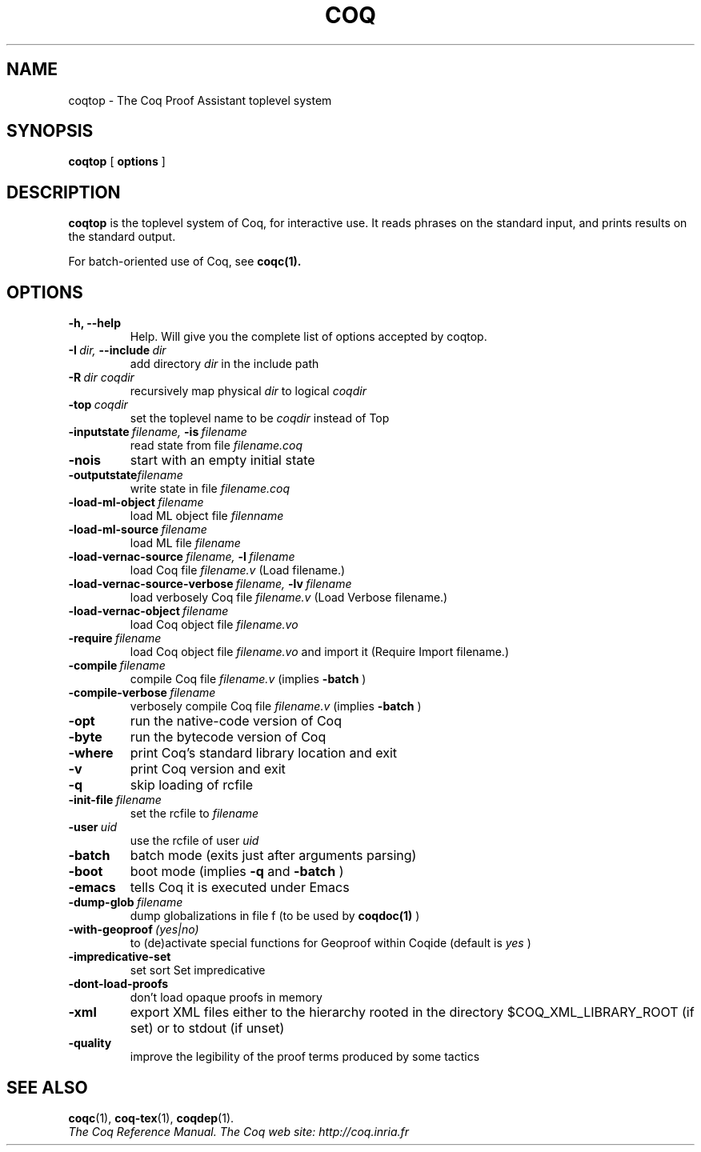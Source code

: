.TH COQ 1 "October 11, 2006"

.SH NAME
coqtop \- The Coq Proof Assistant toplevel system


.SH SYNOPSIS
.B coqtop
[
.B options
]

.SH DESCRIPTION

.B coqtop
is the toplevel system of Coq, for interactive use.
It reads phrases on the standard input, and prints results on the
standard output.

For batch-oriented use of Coq, see 
.BR coqc(1).


.SH OPTIONS

.TP
.B \-h, \-\-help
Help. Will give you the complete list of options accepted by coqtop.

.TP
.BI \-I \ dir, \ \-\-include \ dir
add directory 
.I dir
in the include path

.TP
.BI \-R \ dir\ coqdir          
recursively map physical
.I dir
to logical
.I coqdir

.TP
.BI \-top \ coqdir
set the toplevel name to be
.I coqdir
instead of Top

.TP
.BI \-inputstate \ filename, \ \-is \ filename 
read state from file
.I filename.coq

.TP
.B \-nois
start with an empty initial state

.TP
.BI \-outputstate filename
write state in file
.I filename.coq

.TP
.BI \-load\-ml\-object \ filename
load ML object file
.I filenname

.TP
.BI \-load\-ml\-source \ filename
load ML file
.I filename

.TP
.BI \-load\-vernac\-source \ filename, \ \-l \ filename
load Coq file
.I filename.v
(Load filename.)

.TP
.BI \-load\-vernac\-source\-verbose \ filename, \ \-lv \ filename 
load verbosely Coq file
.I filename.v
(Load Verbose filename.)

.TP
.BI \-load\-vernac\-object \ filename
load Coq object file
.I filename.vo

.TP
.BI \-require \ filename
load Coq object file
.I filename.vo
and import it (Require Import filename.)

.TP
.BI \-compile \ filename
compile Coq file
.I filename.v 
(implies 
.B \-batch
)

.TP
.BI \-compile\-verbose \ filename
verbosely compile Coq file
.I filename.v
(implies 
.B \-batch
)

.TP
.B \-opt
run the native\-code version of Coq

.TP
.B \-byte
run the bytecode version of Coq

.TP
.B \-where
print Coq's standard library location and exit

.TP
.B \-v
print Coq version and exit

.TP
.B \-q
skip loading of rcfile

.TP
.BI \-init\-file \ filename
set the rcfile to
.I filename

.TP
.BI \-user \ uid
use the rcfile of user
.I uid


.TP
.B \-batch
batch mode (exits just after arguments parsing)

.TP
.B \-boot
boot mode (implies
.B \-q
and
.B \-batch
)

.TP
.B \-emacs
tells Coq it is executed under Emacs

.TP
.BI \-dump\-glob \ filename
dump globalizations in file f (to be used by
.B coqdoc(1)
)

.TP
.BI \-with\-geoproof \ (yes|no)
to (de)activate special functions for Geoproof within Coqide (default is
.I yes
)

.TP
.B \-impredicative\-set
set sort Set impredicative

.TP
.B \-dont\-load\-proofs
don't load opaque proofs in memory

.TP
.B \-xml
export XML files either to the hierarchy rooted in
the directory $COQ_XML_LIBRARY_ROOT (if set) or to
stdout (if unset)

.TP
.B \-quality
improve the legibility of the proof terms produced by
some tactics

.SH SEE ALSO

.BR coqc (1),
.BR coq-tex (1),
.BR coqdep (1).
.br
.I
The Coq Reference Manual.
.I
The Coq web site: http://coq.inria.fr
